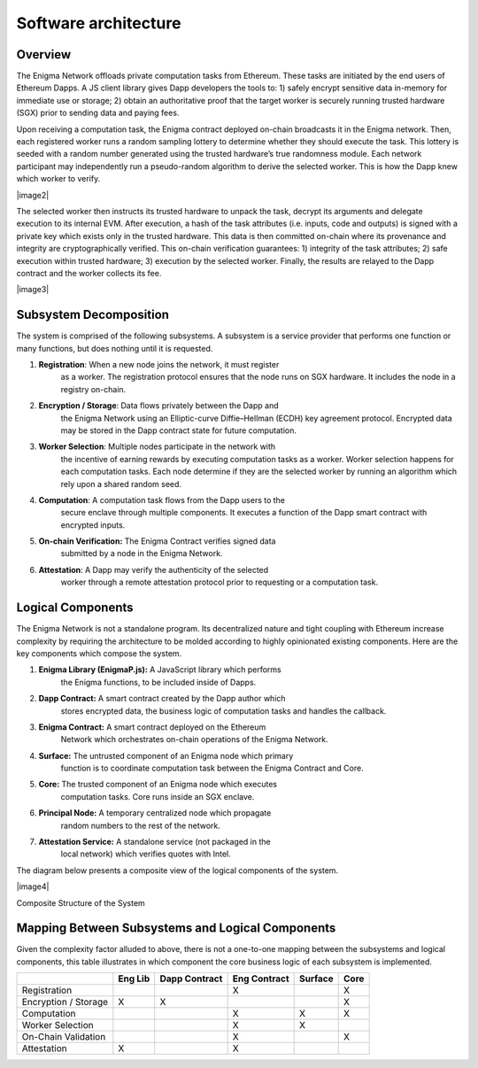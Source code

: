 Software architecture
---------------------

.. _overview-1:

Overview
~~~~~~~~

The Enigma Network offloads private computation tasks from Ethereum.
These tasks are initiated by the end users of Ethereum Dapps. A JS
client library gives Dapp developers the tools to: 1) safely encrypt
sensitive data in-memory for immediate use or storage; 2) obtain an
authoritative proof that the target worker is securely running trusted
hardware (SGX) prior to sending data and paying fees.

Upon receiving a computation task, the Enigma contract deployed on-chain
broadcasts it in the Enigma network. Then, each registered worker runs a
random sampling lottery to determine whether they should execute the
task. This lottery is seeded with a random number generated using the
trusted hardware’s true randomness module. Each network participant may
independently run a pseudo-random algorithm to derive the selected
worker. This is how the Dapp knew which worker to verify.

|image2|

The selected worker then instructs its trusted hardware to unpack the
task, decrypt its arguments and delegate execution to its internal EVM.
After execution, a hash of the task attributes (i.e. inputs, code and
outputs) is signed with a private key which exists only in the trusted
hardware. This data is then committed on-chain where its provenance and
integrity are cryptographically verified. This on-chain verification
guarantees: 1) integrity of the task attributes; 2) safe execution
within trusted hardware; 3) execution by the selected worker. Finally,
the results are relayed to the Dapp contract and the worker collects its
fee.

|image3|

Subsystem Decomposition
~~~~~~~~~~~~~~~~~~~~~~~

The system is comprised of the following subsystems. A subsystem is a
service provider that performs one function or many functions, but does
nothing until it is requested.

1. **Registration**: When a new node joins the network, it must register
      as a worker. The registration protocol ensures that the node runs
      on SGX hardware. It includes the node in a registry on-chain.

2. **Encryption / Storage**: Data flows privately between the Dapp and
      the Enigma Network using an Elliptic-curve Diffie–Hellman (ECDH)
      key agreement protocol. Encrypted data may be stored in the Dapp
      contract state for future computation.

3. **Worker Selection**: Multiple nodes participate in the network with
      the incentive of earning rewards by executing computation tasks as
      a worker. Worker selection happens for each computation tasks.
      Each node determine if they are the selected worker by running an
      algorithm which rely upon a shared random seed.

4. **Computation**: A computation task flows from the Dapp users to the
      secure enclave through multiple components. It executes a function
      of the Dapp smart contract with encrypted inputs.

5. **On-chain Verification:** The Enigma Contract verifies signed data
      submitted by a node in the Enigma Network.

6. **Attestation**: A Dapp may verify the authenticity of the selected
      worker through a remote attestation protocol prior to requesting
      or a computation task.

Logical Components
~~~~~~~~~~~~~~~~~~

The Enigma Network is not a standalone program. Its decentralized nature
and tight coupling with Ethereum increase complexity by requiring the
architecture to be molded according to highly opinionated existing
components. Here are the key components which compose the system.

1. **Enigma Library (EnigmaP.js):** A JavaScript library which performs
      the Enigma functions, to be included inside of Dapps.

2. **Dapp Contract:** A smart contract created by the Dapp author which
      stores encrypted data, the business logic of computation tasks and
      handles the callback.

3. **Enigma Contract:** A smart contract deployed on the Ethereum
      Network which orchestrates on-chain operations of the Enigma
      Network.

4. **Surface:** The untrusted component of an Enigma node which primary
      function is to coordinate computation task between the Enigma
      Contract and Core.

5. **Core:** The trusted component of an Enigma node which executes
      computation tasks. Core runs inside an SGX enclave.

6. **Principal Node:** A temporary centralized node which propagate
      random numbers to the rest of the network.

7. **Attestation Service:** A standalone service (not packaged in the
      local network) which verifies quotes with Intel.

The diagram below presents a composite view of the logical components of
the system.

|image4|

Composite Structure of the System

Mapping Between Subsystems and Logical Components
~~~~~~~~~~~~~~~~~~~~~~~~~~~~~~~~~~~~~~~~~~~~~~~~~

Given the complexity factor alluded to above, there is not a one-to-one
mapping between the subsystems and logical components, this table
illustrates in which component the core business logic of each subsystem
is implemented.

+----------------------+---------+---------------+--------------+---------+------+
|                      | Eng Lib | Dapp Contract | Eng Contract | Surface | Core |
+======================+=========+===============+==============+=========+======+
| Registration         |         |               | X            |         | X    |
+----------------------+---------+---------------+--------------+---------+------+
| Encryption / Storage | X       | X             |              |         | X    |
+----------------------+---------+---------------+--------------+---------+------+
| Computation          |         |               | X            | X       | X    |
+----------------------+---------+---------------+--------------+---------+------+
| Worker Selection     |         |               | X            | X       |      |
+----------------------+---------+---------------+--------------+---------+------+
| On-Chain Validation  |         |               | X            |         | X    |
+----------------------+---------+---------------+--------------+---------+------+
| Attestation          | X       |               | X            |         |      |
+----------------------+---------+---------------+--------------+---------+------+
